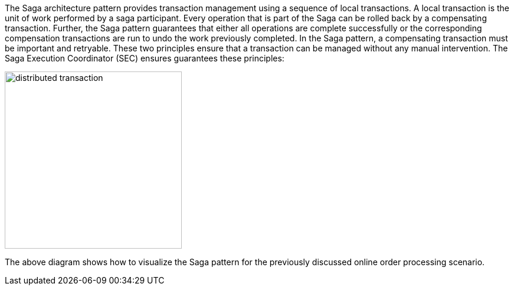 The Saga architecture pattern provides transaction management using a sequence of local transactions. A local transaction is the unit of work performed by a saga participant. Every operation that is part of the Saga can be rolled back by a compensating transaction. Further, the Saga pattern guarantees that either all operations are complete successfully or the corresponding compensation transactions are run to undo the work previously completed. In the Saga pattern, a compensating transaction must be important and retryable. These two principles ensure that a transaction can be managed without any manual intervention. The Saga Execution Coordinator (SEC) ensures guarantees these principles:

image::resources/img/compensating-transaction.svg[alt="distributed transaction",height=300]

The above diagram shows how to visualize the Saga pattern for the previously discussed online order processing scenario.
